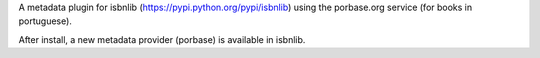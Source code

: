 

A metadata plugin for isbnlib (https://pypi.python.org/pypi/isbnlib) using the porbase.org service (for books in portuguese).

After install, a new metadata provider (porbase) is available in isbnlib.


